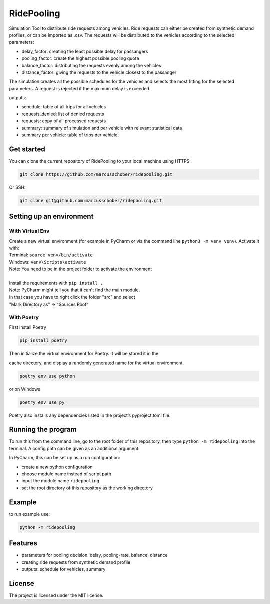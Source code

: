 RidePooling
===========

Simulation Tool to distribute ride requests among vehicles. Ride requests can either be created from synthetic demand profiles, or can be imported as .csv. 
The requests will be distributed to the vehicles according to the selected parameters:

* delay_factor: creating the least possible delay for passangers
* pooling_factor: create the highest possible pooling quote
* balance_factor: distributing the requests evenly among the vehicles
* distance_factor: giving the requests to the vehicle closest to the passanger

The simulation creates all the possible schedules for the vehicles and selects the most fitting for the selected parameters.
A request is rejected if the maximum delay is exceeded.

outputs:

* schedule: table of all trips for all vehicles
* requests_denied: list of denied requests
* requests: copy of all processed requests
* summary: summary of simulation and per vehicle with relevant statistical data
* summary per vehicle: table of trips per vehicle. 

Get started
-----------

You can clone the current repository of RidePooling to your local machine using HTTPS:

.. code:: bash

    git clone https://github.com/marcusschober/ridepooling.git

Or SSH:

.. code:: bash

    git clone git@github.com:marcusschober/ridepooling.git

Setting up an environment
-------------------------

With Virtual Env
~~~~~~~~~~~~~~~~

| Create a new virtual environment (for example in PyCharm or via the command line ``python3 -m venv venv``). Activate it with:
| Terminal:  ``source venv/bin/activate``
| Windows: ``venv\Scripts\activate``
| Note: You need to be in the project folder to activate the environment
|
| Install the requirements with ``pip install .``

| Note: PyCharm might tell you that it can't find the main module.
| In that case you have to right click the folder "src" and select
| "Mark Directory as" -> "Sources Root"

With Poetry
~~~~~~~~~~~

| First install Poetry

.. code:: bash

    pip install poetry

| Then initialize the virtual environment for Poetry. It will be stored it in the
cache directory, and display a randomly generated name for the virtual environment.

.. code:: bash

    poetry env use python

or on Windows

.. code:: bash

    poetry env use py

| Poetry also installs any dependencies listed in the project’s pyproject.toml file.


Running the program
-------------------

To run this from the command line, go to the root folder of this repository,
then type ``python -m ridepooling`` into the terminal. A config path can be given as
an additional argument.

In PyCharm, this can be set up as a run configuration:

* create a new python configuration
* choose module name instead of script path
* input the module name ``ridepooling``
* set the root directory of this repository as the working directory

Example
-------

to run example use:

.. code:: bash

    python -m ridepooling



Features
--------

* parameters for pooling decision: delay, pooling-rate, balance, distance
* creating ride requests from synthetic demand profile
* outputs: schedule for vehicles, summary

License
-------

The project is licensed under the MIT license.

